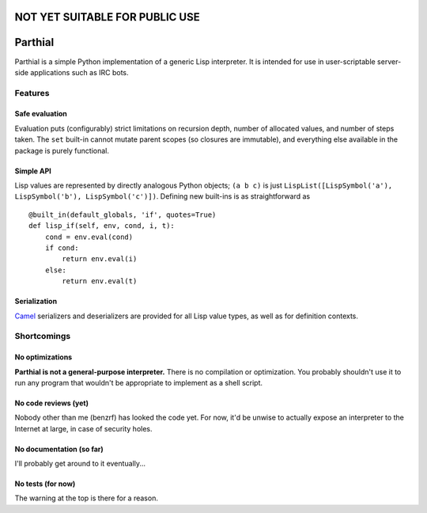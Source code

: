 NOT YET SUITABLE FOR PUBLIC USE
===============================

Parthial
========

Parthial is a simple Python implementation of a generic Lisp
interpreter. It is intended for use in user-scriptable server-side
applications such as IRC bots.

Features
--------

Safe evaluation
~~~~~~~~~~~~~~~

Evaluation puts (configurably) strict limitations on recursion depth,
number of allocated values, and number of steps taken. The ``set``
built-in cannot mutate parent scopes (so closures are immutable), and
everything else available in the package is purely functional.

Simple API
~~~~~~~~~~

Lisp values are represented by directly analogous Python objects;
``(a b c)`` is just
``LispList([LispSymbol('a'), LispSymbol('b'), LispSymbol('c')])``.
Defining new built-ins is as straightforward as

::

    @built_in(default_globals, 'if', quotes=True)
    def lisp_if(self, env, cond, i, t):
        cond = env.eval(cond)
        if cond:
            return env.eval(i)
        else:
            return env.eval(t)

Serialization
~~~~~~~~~~~~~

Camel_ serializers and deserializers are provided for all Lisp value types,
as well as for definition contexts.

.. _Camel: https://pypi.python.org/pypi/camel/0.1

Shortcomings
------------

No optimizations
~~~~~~~~~~~~~~~~

**Parthial is not a general-purpose interpreter.** There is no
compilation or optimization. You probably shouldn't use it to run any
program that wouldn't be appropriate to implement as a shell script.

No code reviews (yet)
~~~~~~~~~~~~~~~~~~~~~

Nobody other than me (benzrf) has looked the code yet. For now, it'd be
unwise to actually expose an interpreter to the Internet at large, in
case of security holes.

No documentation (so far)
~~~~~~~~~~~~~~~~~~~~~~~~~

I'll probably get around to it eventually...

No tests (for now)
~~~~~~~~~~~~~~~~~~

The warning at the top is there for a reason.




